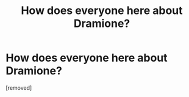 #+TITLE: How does everyone here about Dramione?

* How does everyone here about Dramione?
:PROPERTIES:
:Score: 1
:DateUnix: 1343486114.0
:DateShort: 2012-Jul-28
:END:
[removed]

